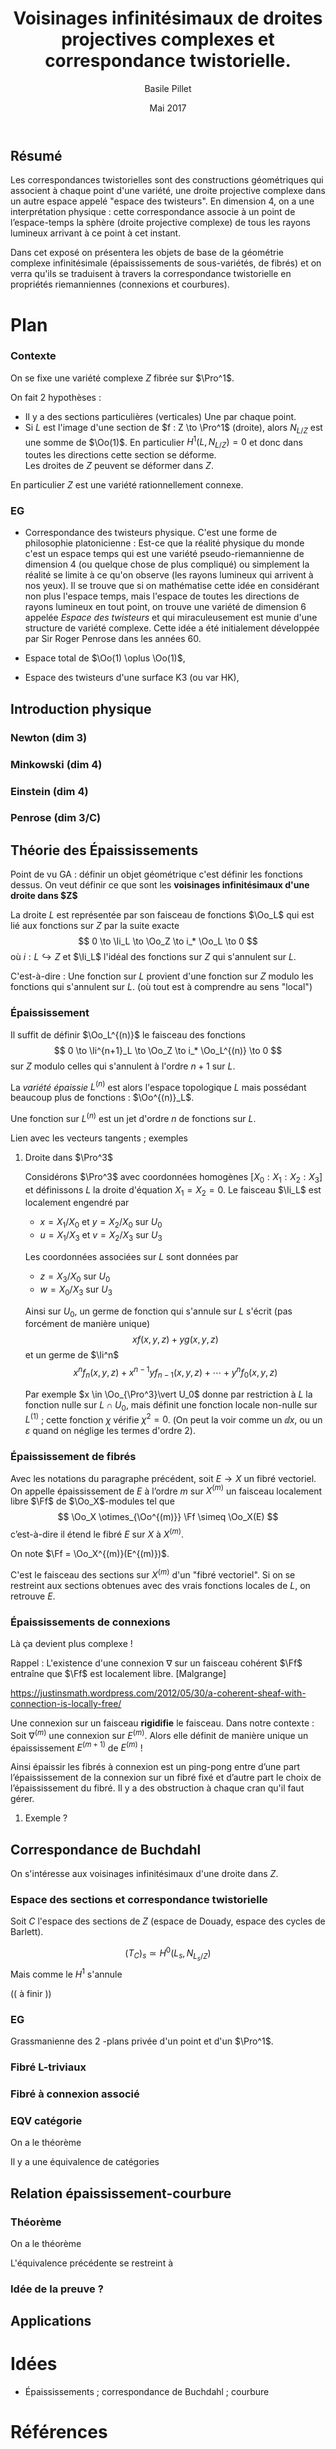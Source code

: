 
#+TITLE: Voisinages infinitésimaux de droites projectives complexes et correspondance twistorielle.

#+DATE: Mai 2017
#+AUTHOR: Basile Pillet

#+LATEX_CLASS: amsdip
#+LATEX_CLASS_OPTIONS: [a4paper]

#+LATEX_HEADER: \newtheorem{thm}{Théorème}

#+STARTUP: indent

** Résumé

Les correspondances twistorielles sont des constructions géométriques qui associent à chaque point d'une variété, une droite projective complexe dans un autre espace appelé "espace des twisteurs". En dimension 4, on a une interprétation physique : cette correspondance associe à un point de l’espace-temps la sphère (droite projective complexe) de tous les rayons lumineux arrivant à ce point à cet instant.

Dans cet exposé on présentera les objets de base de la géométrie complexe infinitésimale (épaississements de sous-variétés, de fibrés) et on verra qu'ils se traduisent à travers la correspondance twistorielle en propriétés riemanniennes (connexions et courbures).

* Plan

*** Contexte
On se fixe une variété complexe $Z$ fibrée sur $\Pro^1$.

On fait $2$ hypothèses :
- Il y a des sections particulières (verticales)
  Une par chaque point.
- Si $L$ est l'image d'une section de $f : Z \to \Pro^1$ (droite), alors 
  $N_{L/Z}$ est une somme de $\Oo(1)$.
  En particulier $H^1(L,N_{L/Z}) = 0$ et donc dans toutes les directions cette section se déforme.\\
  Les droites de $Z$ peuvent se déformer dans $Z$.

En particulier $Z$ est une variété rationnellement connexe.

*** EG
- Correspondance des twisteurs physique.
  C'est une forme de philosophie platonicienne : Est-ce que la réalité physique du monde c'est un espace temps qui est une variété pseudo-riemannienne de dimension 4 (ou quelque chose de plus compliqué) ou simplement la réalité se limite à ce qu'on observe (les rayons lumineux qui arrivent à nos yeux). Il se trouve que si on mathématise cette idée en considérant non plus l'espace temps, mais l'espace de toutes les directions de rayons lumineux en tout point, on trouve une variété de dimension $6$ appelée /Espace des twisteurs/ et qui miraculeusement est munie d'une structure de variété complexe. Cette idée a été initialement développée par Sir Roger Penrose dans les années 60.

- Espace total de $\Oo(1) \oplus \Oo(1)$,

- Espace des twisteurs d'une surface K3 (ou var HK), 

** Introduction physique

*** Newton (dim 3)

*** Minkowski (dim 4)

*** Einstein (dim 4)

*** Penrose (dim 3/C)
** Théorie des Épaississements
Point de vu GA : définir un objet géométrique c'est définir les fonctions dessus. On veut définir ce que sont les *voisinages infinitésimaux d'une droite dans $Z$*

La droite $L$ est représentée par son faisceau de fonctions $\Oo_L$ qui est lié aux fonctions sur $Z$ par la suite exacte
\[
0 \to \Ii_L \to \Oo_Z \to i_* \Oo_L \to 0
\]
où $i : L \hookrightarrow Z$ et $\Ii_L$ l'idéal des fonctions sur $Z$ qui s'annulent sur $L$.

C'est-à-dire : Une fonction sur $L$ provient d'une fonction sur $Z$ modulo les fonctions qui s'annulent sur $L$. (où tout est à comprendre au sens "local")

*** Épaississement
Il suffit de définir $\Oo_L^{(n)}$ le faisceau des fonctions
\[
0 \to \Ii^{n+1}_L \to \Oo_Z \to i_* \Oo_L^{(n)} \to 0
\]
sur $Z$ modulo celles qui s'annulent à l'ordre $n+1$ sur $L$.

La /variété épaissie/ $L^{(n)}$ est alors l'espace topologique $L$ mais possédant beaucoup plus de fonctions : $\Oo^{(n)}_L$.

Une fonction sur $L^{(n)}$ est un jet d'ordre $n$ de fonctions sur $L$.

:TODO:
Lien avec les vecteurs tangents ; exemples
:END:

**** Droite dans $\Pro^3$
Considérons $\Pro^3$ avec coordonnées homogènes $[X_0:X_1:X_2:X_3]$ et définissons $L$ la droite d'équation $X_1=X_2= 0$. Le faisceau $\Ii_L$ est localement engendré par
- $x = X_1/X_0$ et $y = X_2/X_0$ sur $U_0$
- $u = X_1/X_3$ et $v = X_2/X_3$ sur $U_3$
Les coordonnées associées sur $L$ sont données par
- $z = X_3/X_0$ sur $U_0$
- $w = X_0/X_3$ sur $U_3$

Ainsi sur $U_0$, un germe de fonction qui s'annule sur $L$ s'écrit (pas forcément de manière unique)
\[
xf(x,y,z) + yg(x,y,z)
\]
et un germe de $\Ii^n$
\[
x^nf_n(x,y,z) + x^{n-1}yf_{n-1}(x,y,z) + \cdots + y^nf_0(x,y,z)
\]

Par exemple $x \in \Oo_{\Pro^3}\vert U_0$ donne par restriction à $L$ la fonction nulle sur $L \cap U_0$, mais définit une fonction locale non-nulle sur $L^{(1)}$ ; cette fonction $\chi$ vérifie $\chi^2 = 0$. (On peut la voir comme un $\dd x$, ou un $\varepsilon$ quand on néglige les termes d'ordre $2$).

*** Épaississement de fibrés

Avec les notations du paragraphe précédent, soit $E \to X$ un fibré vectoriel. On appelle épaississement de $E$ à l’ordre $m$ sur $X^{(m)}$ un faisceau localement libre $\Ff$ de \(\Oo_X\)-modules tel que
\[
\Oo_X \otimes_{\Oo^{(m)}} \Ff \simeq \Oo_X(E)
\]
c’est-à-dire il étend le fibré $E$ sur $X$ à $X^{(m)}$.

On note $\Ff = \Oo_X^{(m)}(E^{(m)})$.

C'est le faisceau des sections sur $X^{(m)}$ d'un "fibré vectoriel". Si on se restreint aux sections obtenues avec des vrais fonctions locales de $L$, on retrouve $E$.


*** Épaississements de connexions
Là ça devient plus complexe !

Rappel : L'existence d'une connexion $\nabla$ sur un faisceau cohérent $\Ff$ entraîne que $\Ff$ est localement libre. [Malgrange]

https://justinsmath.wordpress.com/2012/05/30/a-coherent-sheaf-with-connection-is-locally-free/

Une connexion sur un faisceau *rigidifie* le faisceau. Dans notre contexte : Soit $\nabla^{(m)}$ une connexion sur $E^{(m)}$. Alors elle définit de manière unique un épaississement $E^{(m+1)}$ de $E^{(m)}$ !

Ainsi épaissir les fibrés à connexion est un ping-pong entre d’une part l’épaississement de la connexion sur un fibré fixé et d’autre part le choix de l’épaississement du fibré. Il y a des obstruction à chaque cran qu'il faut gérer.

**** Exemple ?



** Correspondance de Buchdahl

On s'intéresse aux voisinages infinitésimaux d'une droite dans $Z$. 

*** Espace des sections et correspondance twistorielle
 Soit $C$ l'espace des sections de $Z$ (espace de Douady, espace des cycles de Barlett).

\[
(T_C)_s \simeq H^0(L_s, N_{L_s/Z})
\]
Mais comme le $H^1$ s'annule

(( à finir ))

*** EG

Grassmanienne des $2$ -plans privée d'un point et d'un $\Pro^1$.

*** Fibré L-triviaux

*** Fibré à connexion associé

*** EQV catégorie
On a le théorème
#+BEGIN_thm
Il y a une équivalence de catégories
\begin{equation*}
\left\lbrace
\begin{matrix}
\text{Fibré à connexion sur }C \\
+ \text{ restriction de courbure}
\end{matrix}
\right\rbrace \quad \leftrightarrow \quad \left\lbrace
\begin{matrix}
\text{Fibré vectoriel holomorphe sur }Z\\
+ \text{ trivial sur les droites}
\end{matrix}
\right\rbrace
\end{equation*}
#+END_thm

** Relation épaississement-courbure

*** Théorème
On a le théorème
#+BEGIN_thm
L'équivalence précédente se restreint à
\begin{equation*}
\left\lbrace
\begin{matrix}
\text{Fibré à connexion}\\
\textbf{plate} \text{ sur } C
\end{matrix}
\right\rbrace \quad \leftrightarrow \quad \left\lbrace
\begin{matrix}
\text{Fibré holomorphe sur }Z\\
\text{trivial sur les voisinages}\\
\text{infinitésimaux des droites à l'ordre }2
\end{matrix}
\right\rbrace.
\end{equation*}
#+END_thm

*** Idée de la preuve ?



** Applications

* Idées
- Épaississements ; correspondance de Buchdahl ; courbure
* Références 
- Buchdahl


